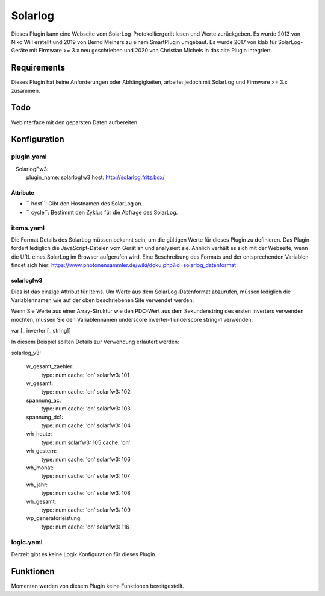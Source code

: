 Solarlog
========

Dieses Plugin kann eine Webseite vom SolarLog-Protokolliergerät lesen und Werte zurückgeben.
Es wurde 2013 von Niko Will erstellt und 2019 von Bernd Meiners zu einem SmartPlugin umgebaut.
Es wurde 2017 von klab für SolarLog-Geräte mit Firmware >= 3.x neu geschrieben und 2020 von
Christian Michels in das alte Plugin integriert.

Requirements
------------

Dieses Plugin hat keine Anforderungen oder Abhängigkeiten, arbeitet jedoch mit SolarLog und
Firmware >= 3.x zusammen.

Todo
----

Webinterface mit den geparsten Daten aufbereiten

Konfiguration
-------------

plugin.yaml
~~~~~~~~~~~

.. code-block:: yaml
   :caption: logic.yaml

   SolarlogFw3:
       plugin_name: solarlogfw3
       host: http://solarlog.fritz.box/

Attribute
^^^^^^^^^

- `` host``: Gibt den Hostnamen des SolarLog an.
- `` cycle``: Bestimmt den Zyklus für die Abfrage des SolarLog.

items.yaml
~~~~~~~~~~

Die Format Details des SolarLog müssen bekannt sein, um die gültigen Werte für dieses Plugin zu definieren.
Das Plugin fordert lediglich die JavaScript-Dateien vom Gerät an und analysiert sie.
Ähnlich verhält es sich mit der Webseite, wenn die URL eines SolarLog im Browser aufgerufen wird.
Eine Beschreibung des Formats und der entsprechenden Variablen findet sich hier:
https://www.photonensammler.de/wiki/doku.php?id=solarlog_datenformat

solarlogfw3
^^^^^^^^

Dies ist das einzige Attribut für Items. Um Werte aus dem SolarLog-Datenformat abzurufen,
müssen lediglich die Variablennamen wie auf der oben beschriebenen Site verwendet werden.

Wenn Sie Werte aus einer Array-Struktur wie den PDC-Wert aus dem Sekundenstring des ersten Inverters verwenden möchten, müssen Sie den Variablennamen underscore inverter-1 underscore string-1 verwenden:

var [\ _ inverter [\ _ string]]

In diesem Beispiel sollten Details zur Verwendung erläutert werden:

.. code :: yaml
solarlog_v3:

    w_gesamt_zaehler:
        type: num
        cache: 'on'
        solarfw3: 101

    w_gesamt:
        type: num
        cache: 'on'
        solarfw3: 102

    spannung_ac:
        type: num
        cache: 'on'
        solarfw3: 103

    spannung_dc1:
        type: num
        cache: 'on'
        solarfw3: 104

    wh_heute:
        type: num
        solarfw3: 105
        cache: 'on'

    wh_gestern:
        type: num
        cache: 'on'
        solarfw3: 106

    wh_monat:
        type: num
        cache: 'on'
        solarfw3: 107

    wh_jahr:
        type: num
        cache: 'on'
        solarfw3: 108

    wh_gesamt:
        type: num
        cache: 'on'
        solarfw3: 109

    wp_generatorleistung:
        type: num
        cache: 'on'
        solarfw3: 116


logic.yaml
~~~~~~~~~~

Derzeit gibt es keine Logik Konfiguration für dieses Plugin.

Funktionen
----------

Momentan werden von diesem Plugin keine Funktionen bereitgestellt.
